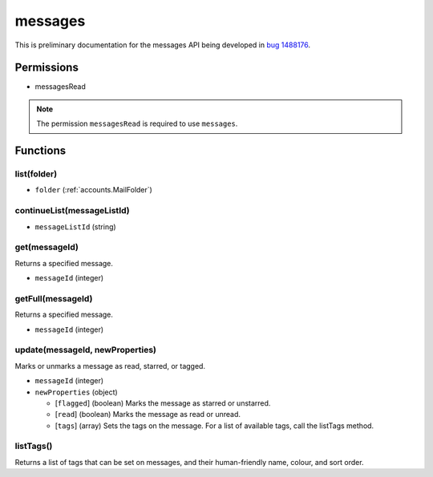 ========
messages
========

This is preliminary documentation for the messages API being developed in `bug 1488176`__.

__ https://bugzilla.mozilla.org/show_bug.cgi?id=1488176

Permissions
===========

- messagesRead

.. note::

  The permission ``messagesRead`` is required to use ``messages``.

Functions
=========

.. _messages.list:

list(folder)
------------

- ``folder`` (:ref:`accounts.MailFolder`)

.. _messages.continueList:

continueList(messageListId)
---------------------------

- ``messageListId`` (string)

.. _messages.get:

get(messageId)
--------------

Returns a specified message.

- ``messageId`` (integer)

.. _messages.getFull:

getFull(messageId)
------------------

Returns a specified message.

- ``messageId`` (integer)

.. _messages.update:

update(messageId, newProperties)
--------------------------------

Marks or unmarks a message as read, starred, or tagged.

- ``messageId`` (integer)
- ``newProperties`` (object)

  - [``flagged``] (boolean) Marks the message as starred or unstarred.
  - [``read``] (boolean) Marks the message as read or unread.
  - [``tags``] (array) Sets the tags on the message. For a list of available tags, call the listTags method.

.. _messages.listTags:

listTags()
----------

Returns a list of tags that can be set on messages, and their human-friendly name, colour, and sort order.
